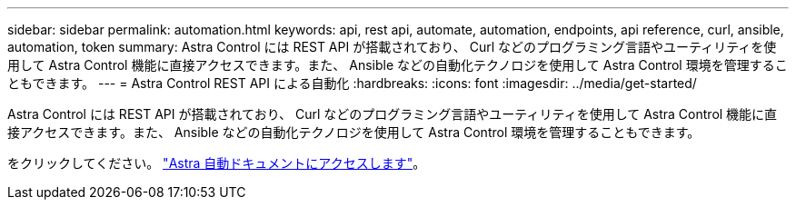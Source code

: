 ---
sidebar: sidebar 
permalink: automation.html 
keywords: api, rest api, automate, automation, endpoints, api reference, curl, ansible, automation, token 
summary: Astra Control には REST API が搭載されており、 Curl などのプログラミング言語やユーティリティを使用して Astra Control 機能に直接アクセスできます。また、 Ansible などの自動化テクノロジを使用して Astra Control 環境を管理することもできます。 
---
= Astra Control REST API による自動化
:hardbreaks:
:icons: font
:imagesdir: ../media/get-started/


Astra Control には REST API が搭載されており、 Curl などのプログラミング言語やユーティリティを使用して Astra Control 機能に直接アクセスできます。また、 Ansible などの自動化テクノロジを使用して Astra Control 環境を管理することもできます。

をクリックしてください。 https://docs.netapp.com/us-en/astra-automation["Astra 自動ドキュメントにアクセスします"^]。
